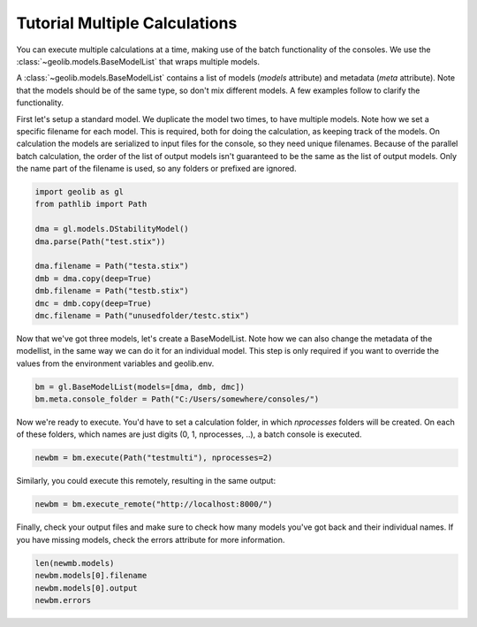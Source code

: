 .. _multi_tut:

Tutorial Multiple Calculations
==============================

You can execute multiple calculations at a time, making use of the batch functionality of the consoles.
We use the :class:`~geolib.models.BaseModelList` that wraps multiple models.

A :class:`~geolib.models.BaseModelList` contains a list of models (*models* attribute) and metadata (*meta* attribute).
Note that the models should be of the same type, so don't mix different models.
A few examples follow to clarify the functionality.


First let's setup a standard model. We duplicate the model two times, to have multiple models.
Note how we set a specific filename for each model. This is required, both for doing the calculation, as keeping track of the models.
On calculation the models are serialized to input files for the console, so they need unique filenames.
Because of the parallel batch calculation, the order of the list of output models isn't guaranteed to be the same as the list of output models.
Only the name part of the filename is used, so any folders or prefixed are ignored.

.. code-block:: python

    import geolib as gl
    from pathlib import Path

    dma = gl.models.DStabilityModel()
    dma.parse(Path("test.stix"))

    dma.filename = Path("testa.stix")
    dmb = dma.copy(deep=True)
    dmb.filename = Path("testb.stix")
    dmc = dmb.copy(deep=True)
    dmc.filename = Path("unusedfolder/testc.stix")

Now that we've got three models, let's create a BaseModelList.
Note how we can also change the metadata of the modellist, in the same way we can do it for an individual model.
This step is only required if you want to override the values from the environment variables and geolib.env.

.. code-block:: python

    bm = gl.BaseModelList(models=[dma, dmb, dmc])
    bm.meta.console_folder = Path("C:/Users/somewhere/consoles/")

Now we're ready to execute. You'd have to set a calculation folder, in which `nprocesses` folders will be created.
On each of these folders, which names are just digits (0, 1, nprocesses, ..), a batch console is executed.

.. code-block:: python
 
    newbm = bm.execute(Path("testmulti"), nprocesses=2)

Similarly, you could execute this remotely, resulting in the same output:

.. code-block:: python

    newbm = bm.execute_remote("http://localhost:8000/")

Finally, check your output files and make sure to check how many models you've got back and their individual names.
If you have missing models, check the errors attribute for more information.

.. code-block:: python

    len(newmb.models)
    newbm.models[0].filename
    newbm.models[0].output
    newbm.errors
